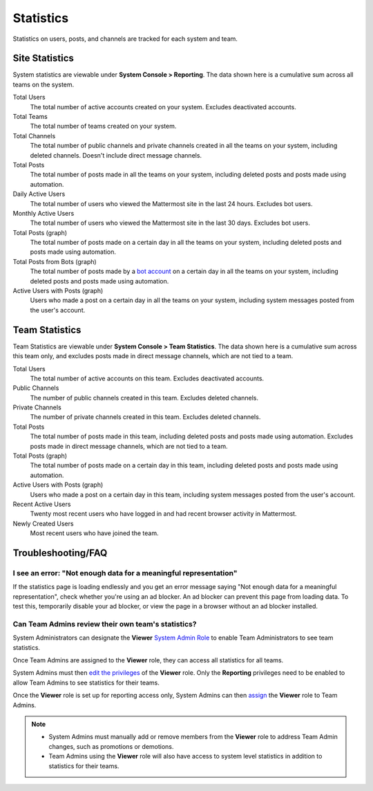 
Statistics
==========

Statistics on users, posts, and channels are tracked for each system and team. 

Site Statistics
---------------

System statistics are viewable under **System Console > Reporting**. The data shown here is a cumulative sum across all teams on the system.

Total Users
    The total number of active accounts created on your system. Excludes deactivated accounts.

Total Teams
    The total number of teams created on your system.

Total Channels
    The total number of public channels and private channels created in all the teams on your system, including deleted channels. Doesn't include direct message channels.

Total Posts
    The total number of posts made in all the teams on your system, including deleted posts and posts made using automation.

Daily Active Users
  The total number of users who viewed the Mattermost site in the last 24 hours. Excludes bot users.

Monthly Active Users
  The total number of users who viewed the Mattermost site in the last 30 days. Excludes bot users.

Total Posts (graph)
    The total number of posts made on a certain day in all the teams on your system, including deleted posts and posts made using automation.

Total Posts from Bots (graph)
    The total number of posts made by a `bot account <https://docs.mattermost.com/developer/bot-accounts.html>`_ on a certain day in all the teams on your system, including deleted posts and posts made using automation.

Active Users with Posts (graph)
    Users who made a post on a certain day in all the teams on your system, including system messages posted from the user's account.

Team Statistics
---------------

Team Statistics are viewable under **System Console > Team Statistics**. The data shown here is a cumulative sum across this team only, and excludes posts made in direct message channels, which are not tied to a team.

Total Users
    The total number of active accounts on this team. Excludes deactivated accounts.

Public Channels
    The number of public channels created in this team. Excludes deleted channels.

Private Channels
    The number of private channels created in this team. Excludes deleted channels.

Total Posts
    The total number of posts made in this team, including deleted posts and posts made using automation. Excludes posts made in direct message channels, which are not tied to a team.

Total Posts (graph)
    The total number of posts made on a certain day in this team, including deleted posts and posts made using automation.

Active Users with Posts (graph)
    Users who made a post on a certain day in this team, including system messages posted from the user's account.

Recent Active Users
    Twenty most recent users who have logged in and had recent browser activity in Mattermost.

Newly Created Users
    Most recent users who have joined the team.

Troubleshooting/FAQ
-------------------

I see an error: "Not enough data for a meaningful representation"
^^^^^^^^^^^^^^^^^^^^^^^^^^^^^^^^^^^^^^^^^^^^^^^^^^^^^^^^^^^^^^^^^

If the statistics page is loading endlessly and you get an error message saying "Not enough data for a meaningful representation", check whether you're using an ad blocker. An ad blocker can prevent this page from loading data. To test this, temporarily disable your ad blocker, or view the page in a browser without an ad blocker installed.

Can Team Admins review their own team's statistics?
^^^^^^^^^^^^^^^^^^^^^^^^^^^^^^^^^^^^^^^^^^^^^^^^^^^

System Administrators can designate the **Viewer** `System Admin Role <https://docs.mattermost.com/cloud/cloud-user-management/user-management.html#about-system-roles-beta>`__ to enable Team Administrators to see team statistics.

Once Team Admins are assigned to the **Viewer** role, they can access all statistics for all teams.

System Admins must then `edit the privileges <https://docs.mattermost.com/deployment/admin-roles.html#editing-privileges-of-admin-roles-advanced>`__ of the **Viewer** role. Only the **Reporting** privileges need to be enabled to allow Team Admins to see statistics for their teams.

Once the **Viewer** role is set up for reporting access only, System Admins can then `assign <https://docs.mattermost.com/deployment/admin-roles.html#assigning-admin-roles>`__ the **Viewer** role to Team Admins.

.. note::
  - System Admins must manually add or remove members from the **Viewer** role to address Team Admin changes, such as promotions or demotions.
  - Team Admins using the **Viewer** role will also have access to system level statistics in addition to statistics for their teams.
